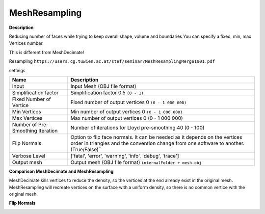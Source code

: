 MeshResampling
==============

**Description**

Reducing number of faces while trying to keep overall shape, volume and
boundaries You can specify a fixed, min, max Vertices number.

This is different from MeshDecimate!

Resampling
``https://users.cg.tuwien.ac.at/stef/seminar/MeshResamplingMerge1901.pdf``

settings

================================= ======================================================================================================================================================================
Name                              Description
================================= ======================================================================================================================================================================
Input                             Input Mesh (OBJ file format)
Simplification factor             Simplification factor 0.5 ``(0 - 1)``
Fixed Number of Vertice           Fixed number of output vertices 0 ``(0 - 1 000 000)``
Min Vertices                      Min number of output vertices 0 ``(0 - 1 000 000)``
Max Vertices                      Max number of output vertices 0 (0 - 1 000 000)
Number of Pre-Smoothing Iteration Number of iterations for Lloyd pre-smoothing 40 (0 - 100)
Flip Normals                      Option to flip face normals. It can be needed as it depends on the vertices order in triangles and the convention change from one software to another. (True/False)`\`
Verbose Level                     ['fatal', 'error', 'warning', 'info', 'debug', 'trace']
Output mesh                       Output mesh (OBJ file format) ``internalFolder + mesh.obj``
================================= ======================================================================================================================================================================

|image0|

**Comparison MeshDecimate and MeshResampling**

|image1|

MeshDecimate kills vertices to reduce the density, so the vertices at the end already exist in the original mesh.
MeshResampling will recreate vertices on the surface with a uniform density, so there is no common vertice with the original mesh.

**Flip Normals**

|image2|

.. |image0| image:: mesh-resampling.jpg
   :target: mesh-resampling.jpg
.. |image1| image:: compare-resampling-decimate.jpg
   :target: compare-resampling-decimate.jpg
.. |image2| image:: flip-normals.jpg
   :target: flip-normals.jpg
